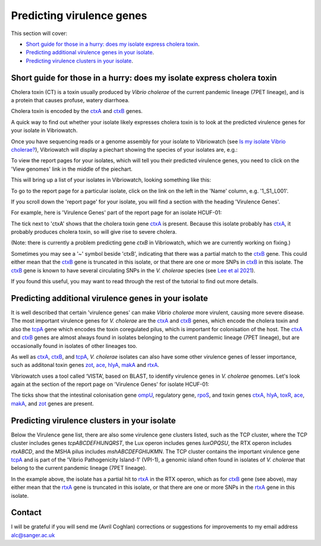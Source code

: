 Predicting virulence genes
==========================

This section will cover:

* `Short guide for those in a hurry: does my isolate express cholera toxin`_.
* `Predicting additional virulence genes in your isolate`_.
* `Predicting virulence clusters in your isolate`_.

Short guide for those in a hurry: does my isolate express cholera toxin
-----------------------------------------------------------------------

Cholera toxin (CT) is a toxin usually produced by *Vibrio cholerae* of the current pandemic lineage (7PET lineage),
and is a protein that causes profuse, watery diarrhoea.

Cholera toxin is encoded by the `ctxA`_ and `ctxB`_ genes.

A quick way to find out whether your isolate likely expresses cholera toxin is to look at the predicted virulence genes for your isolate in Vibriowatch.

Once you have sequencing reads or a genome assembly for your isolate to Vibriowatch (see `Is my isolate Vibrio cholerae? <https://vibriowatch.readthedocs.io/en/latest/assemblies.html#short-guide-for-those-in-a-hurry-is-my-isolate-vibrio-cholerae>`_), Vibriowatch will display a piechart showing the species of your isolates are, e.g.:

.. image:: Picture7.png
  :width: 650

To view the report pages for your isolates, which will tell you their predicted virulence genes, you need
to click on the 'View genomes' link in the middle of the piechart.
  
This will bring up a list of your isolates in Vibriowatch, looking something like this:

.. image:: Picture8.png
  :width: 650
  
To go to the report page for a particular isolate, click on the link on the left in the 'Name' column, e.g. '1_S1_L001'.

If you scroll down the 'report page' for your isolate, you will find a section with the heading 'Virulence Genes'. 

For example, here is 'Virulence Genes' part of 
the report page for an isolate HCUF-01:

.. image:: Picture89.png
  :width: 650

The tick next to 'ctxA' shows that the cholera toxin gene `ctxA`_ is present. 
Because this isolate probably has `ctxA`_, it probably produces cholera toxin, so will give rise to severe cholera.

.. _ctxA: https://biocyc.org/gene?orgid=GCF_900205735&id=FY484_RS07330

(Note: there is currently a problem predicting gene *ctxB* in Vibriowatch, which we are currently working on fixing.)

Sometimes you may see a '~' symbol beside 'ctxB', indicating that there was a partial match to the `ctxB`_ gene. 
This could either mean that the `ctxB`_ gene is truncated in this isolate, or that there are one or more SNPs in `ctxB`_ in this isolate. 
The `ctxB`_ gene is known to have several circulating SNPs in the *V. cholerae* species (see `Lee et al 2021`_). 

.. _ctxB: https://biocyc.org/gene?orgid=GCF_900205735&id=FY484_RS07325

.. _ctxA: https://biocyc.org/gene?orgid=GCF_900205735&id=FY484_RS07330

.. _Lee et al 2021: https://pubmed.ncbi.nlm.nih.gov/34566903/

If you found this useful, you may want to read through the rest of the tutorial to find out more details.

Predicting additional virulence genes in your isolate
-----------------------------------------------------

It is well described that certain 'virulence genes' can make *Vibrio cholerae* more virulent, causing more severe disease. The most important virulence genes for *V. cholerae* are the `ctxA`_ and `ctxB`_ genes, which encode the cholera toxin and also the `tcpA`_ gene which encodes the toxin coregulated pilus, which is important for colonisation of the host. The `ctxA`_ and `ctxB`_ genes are almost always found in isolates belonging to the current pandemic lineage (7PET lineage), but are occasionally found in isolates of other lineages too. 

As well as `ctxA`_, `ctxB`_, and `tcpA`_, *V. cholerae* isolates can also have some 
other virulence genes of lesser importance, such as additonal toxin genes `zot`_, `ace`_, `hlyA`_, `makA`_ and `rtxA`_. 

.. _ctxA: https://biocyc.org/gene?orgid=GCF_900205735&id=FY484_RS07330

.. _ctxB: https://biocyc.org/gene?orgid=GCF_900205735&id=FY484_RS07325

.. _tcpA: https://biocyc.org/gene?orgid=GCF_900205735&id=FY484_RS04280

.. _zot: https://biocyc.org/gene?orgid=GCF_900205735&id=FY484_RS07335

.. _ace: https://biocyc.org/gene?orgid=GCF_900205735&id=FY484_RS07340

.. _hlyA: https://biocyc.org/gene?orgid=GCF_900205735&id=FY484_RS14860

.. _makA: https://biocyc.org/gene?orgid=GCF_900205735&id=FY484_RS18340

.. _rtxA: https://biocyc.org/gene?orgid=GCF_900205735&id=FY484_RS07295

Vibriowatch uses a tool called ‘VISTA’, based on BLAST, to identify virulence genes in *V. cholerae* genomes.
Let's look again at the section of the report page on 'Virulence Genes' for isolate HCUF-01: 

.. image:: Picture89.png
  :width: 650
  
The ticks show that the intestinal colonisation gene  `ompU`_, regulatory gene,
`rpoS`_, and toxin genes `ctxA`_, `hlyA`_, `toxR`_, `ace`_, `makA`_, and `zot`_ genes are present. 

.. _ompU: https://biocyc.org/gene?orgid=GCF_900205735&id=FY484_RS03340

.. _rpoS: https://biocyc.org/gene?orgid=GCF_900205735&id=FY484_RS02845

.. _ctxA: https://biocyc.org/gene?orgid=GCF_900205735&id=FY484_RS07330

.. _hlyA: https://biocyc.org/gene?orgid=GCF_900205735&id=FY484_RS14860

.. _toxR: https://biocyc.org/gene?orgid=GCF_900205735&id=FY484_RS05040

.. _ace: https://biocyc.org/gene?orgid=GCF_900205735&id=FY484_RS07340

.. _makA: https://biocyc.org/gene?orgid=GCF_900205735&id=FY484_RS18340

.. _zot: https://biocyc.org/gene?orgid=GCF_900205735&id=FY484_RS07335

.. _ctxB: https://biocyc.org/gene?orgid=GCF_900205735&id=FY484_RS07325

Predicting virulence clusters in your isolate
---------------------------------------------

Below the Virulence gene list, there are also some virulence gene clusters listed, such as the TCP cluster, where the TCP cluster includes genes *tcpABCDEFHIJNQRST*, the Lux operon includes genes *luxOPQSU*, the RTX operon includes *rtxABCD*, and the MSHA pilus includes *mshABCDEFGHIJKMN*. 
The TCP cluster contains the important virulence gene `tcpA`_ and is part of the 'Vibrio Pathogenicity Island-1' (VPI-1), a genomic island often found in isolates of *V. cholerae* that belong to the current pandemic lineage (7PET lineage).

.. _tcpA: https://biocyc.org/gene?orgid=GCF_900205735&id=FY484_RS04280

In the example above, the isolate has a partial hit to `rtxA`_ in the RTX operon, which as for `ctxB`_ gene (see above), may either mean that the `rtxA`_ gene is truncated in this isolate, or that there are one or more SNPs in the `rtxA`_ gene in this isolate.

.. _rtxA: https://biocyc.org/gene?orgid=GCF_900205735&id=FY484_RS07295

.. _ctxB: https://biocyc.org/gene?orgid=GCF_900205735&id=FY484_RS07325

Contact
-------

I will be grateful if you will send me (Avril Coghlan) corrections or suggestions for improvements to my email address alc@sanger.ac.uk

